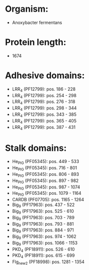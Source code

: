 * Organism:
- Anoxybacter fermentans
* Protein length:
- 1674
* Adhesive domains:
- LRR_4 (PF12799): pos. 186 - 228
- LRR_4 (PF12799): pos. 254 - 298
- LRR_4 (PF12799): pos. 276 - 318
- LRR_4 (PF12799): pos. 298 - 344
- LRR_4 (PF12799): pos. 343 - 385
- LRR_4 (PF12799): pos. 365 - 405
- LRR_4 (PF12799): pos. 387 - 431
* Stalk domains:
- He_PIG (PF05345): pos. 449 - 533
- He_PIG (PF05345): pos. 716 - 801
- He_PIG (PF05345): pos. 806 - 893
- He_PIG (PF05345): pos. 897 - 982
- He_PIG (PF05345): pos. 987 - 1074
- He_PIG (PF05345): pos. 1079 - 1164
- CARDB (PF07705): pos. 1165 - 1264
- Big_9 (PF17963): pos. 437 - 522
- Big_9 (PF17963): pos. 525 - 610
- Big_9 (PF17963): pos. 703 - 789
- Big_9 (PF17963): pos. 793 - 881
- Big_9 (PF17963): pos. 884 - 971
- Big_9 (PF17963): pos. 974 - 1062
- Big_9 (PF17963): pos. 1066 - 1153
- PKD_4 (PF18911): pos. 526 - 610
- PKD_4 (PF18911): pos. 615 - 699
- Flg_new_2 (PF18998): pos. 1281 - 1354

